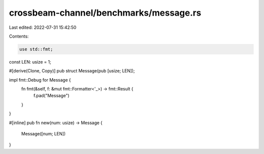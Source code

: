 crossbeam-channel/benchmarks/message.rs
=======================================

Last edited: 2022-07-31 15:42:50

Contents:

.. code-block:: rs

    use std::fmt;

const LEN: usize = 1;

#[derive(Clone, Copy)]
pub struct Message(pub [usize; LEN]);

impl fmt::Debug for Message {
    fn fmt(&self, f: &mut fmt::Formatter<'_>) -> fmt::Result {
        f.pad("Message")
    }
}

#[inline]
pub fn new(num: usize) -> Message {
    Message([num; LEN])
}


